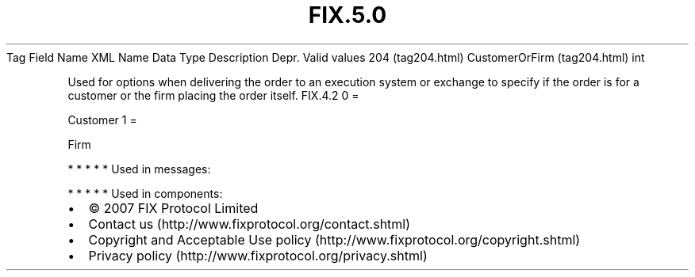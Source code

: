 .TH FIX.5.0 "" "" "Tag #204"
Tag
Field Name
XML Name
Data Type
Description
Depr.
Valid values
204 (tag204.html)
CustomerOrFirm (tag204.html)
int
.PP
Used for options when delivering the order to an execution system
or exchange to specify if the order is for a customer or the firm
placing the order itself.
FIX.4.2
0
=
.PP
Customer
1
=
.PP
Firm
.PP
   *   *   *   *   *
Used in messages:
.PP
   *   *   *   *   *
Used in components:

.PD 0
.P
.PD

.PP
.PP
.IP \[bu] 2
© 2007 FIX Protocol Limited
.IP \[bu] 2
Contact us (http://www.fixprotocol.org/contact.shtml)
.IP \[bu] 2
Copyright and Acceptable Use policy (http://www.fixprotocol.org/copyright.shtml)
.IP \[bu] 2
Privacy policy (http://www.fixprotocol.org/privacy.shtml)
